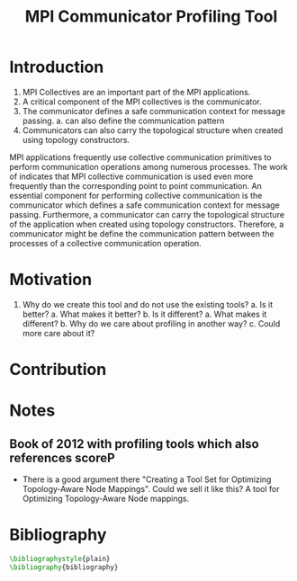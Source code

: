 #+TITLE: MPI Communicator Profiling Tool
#+OPTIONS: ^:nil
#+BIBLIOGRAPHY: bibliography plain

* Introduction
1. MPI Collectives are an important part of the MPI applications.
2. A critical component of the MPI collectives is the communicator.
3. The communicator defines a safe communication context for message passing.
   a. can also define the communication pattern
4. Communicators can also carry the topological structure when created using topology constructors.

MPI applications frequently use collective communication primitives to perform communication operations among numerous processes. The work of \cite{10.1145/3295500.3356176} indicates that MPI collective communication is used even more frequently than the corresponding point to point communication. An essential component for performing collective communication is the communicator which defines a safe communication context for message passing. Furthermore, a communicator can carry the topological structure of the application when created using topology constructors. Therefore, a communicator might be define the communication pattern between the processes of a collective communication operation.

* Motivation
1. Why do we create this tool and do not use the existing tools?
   a. Is it better?
      a. What makes it better?
   b. Is it different?
      a. What makes it different?
      b. Why do we care about profiling in another way?
      c. Could more care about it?
* Contribution
* Notes
** Book of 2012 with profiling tools which also references scoreP
- There is a good argument there "Creating a Tool Set for Optimizing Topology-Aware Node Mappings". Could we sell it like this? A tool for Optimizing Topology-Aware Node mappings.

* Bibliography
#+BEGIN_SRC latex
\bibliographystyle{plain}
\bibliography{bibliography}
#+END_SRC
